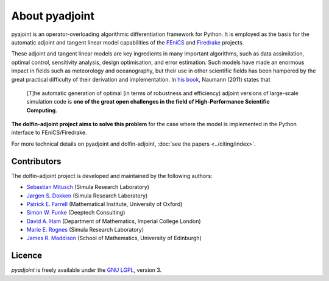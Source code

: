 .. title:: dolfin-adjoint about

***************
About pyadjoint
***************

pyajoint is an operator-overloading algorithmic differentiation framework for
Python. It is employed as the basis for the automatic adjoint and tangent
linear model capabilities of the `FEniCS <http://dolfin-adjoint.org>`__ and 
`Firedrake <http://firedrakeproject.org>`__ projects.

These adjoint and tangent linear models are key ingredients in many
important algorithms, such as data assimilation, optimal control,
sensitivity analysis, design optimisation, and error estimation.  Such
models have made an enormous impact in fields such as meteorology and
oceanography, but their use in other scientific fields has been
hampered by the great practical difficulty of their derivation and
implementation. In `his book`_, Naumann (2011) states that

 [T]he automatic generation of optimal (in terms of robustness and
 efficiency) adjoint versions of large-scale simulation code is **one
 of the great open challenges in the field of High-Performance
 Scientific Computing**.

**The dolfin-adjoint project aims to solve this problem** for the case
where the model is implemented in the Python interface to FEniCS/Firedrake.

.. _his book: http://dx.doi.org/10.1137/1.9781611972078


.. _ChangeLog.rst: https://github.com/dolfin-adjoint/pyadjoint/blob/master/ChangeLog.rst
.. _available here: https://github.com/dolfin-adjoint/pyadjoint/blob/master/tests/migration/README.md
.. _contact us: support/index.html
.. _pyadjoint: https://github.com/dolfin-adjoint/pyadjoint
.. _documentation: http://dolfin-adjoint-doc.readthedocs.io/
.. _Wilkinson prize for numerical software: http://www.nag.co.uk/other/WilkinsonPrize.html
.. _poster: https://drive.google.com/file/d/1NjIFj07u_QMfuXB2Z8uv5f2LUDwY1XeM/view?usp=sharing


For more technical details on pyadjoint and dolfin-adjoint, :doc:`see
the papers <../citing/index>`.

Contributors
============

The dolfin-adjoint project is developed and maintained by the
following authors:

- `Sebastian Mitusch <https://www.simula.no/people/sebastkm>`__ (Simula Research Laboratory)
- `Jørgen S. Dokken <https://www.simula.no/people/dokken>`__ (Simula Research Laboratory)
- `Patrick E. Farrell <http://pefarrell.org>`__ (Mathematical Institute, University of Oxford)
- `Simon W. Funke <http://www.simonfunke.com>`__ (Deeptech Consulting)
- `David A. Ham <http://www.ic.ac.uk/people/david.ham>`__ (Department of Mathematics, Imperial College London)
- `Marie E. Rognes <http://www.simula.no/people/meg/>`__ (Simula Research Laboratory)
- `James R. Maddison <https://www.maths.ed.ac.uk/~jmaddis2/>`__ (School of Mathematics, University of Edinburgh)

Licence
=======

`pyadjoint` is
freely available under the `GNU LGPL
<http://www.gnu.org/licenses/lgpl.html>`__, version 3.
